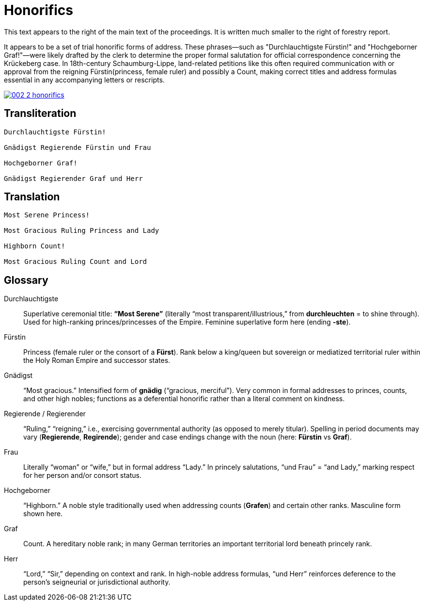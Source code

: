 = Honorifics
:page-role: wide

This text appears to the right of the main text of the proceedings. It is written much smaller to the
right of forestry report.

It appears to be a set of trial honorific forms of address. These phrases—such as
"Durchlauchtigste Fürstin!" and "Hochgeborner Graf!"—were likely drafted by the
clerk to determine the proper formal salutation for official correspondence
concerning the Krückeberg case. In 18th-century Schaumburg-Lippe, land-related
petitions like this often required communication with or approval from the
reigning Fürstin(princess, female ruler) and possibly a Count, making correct titles
and address formulas essential in any accompanying letters or rescripts.

image::002-2-honorifics.png[link=self]

== Transliteration
[verse]
____
Durchlauchtigste Fürstin!

Gnädigst Regierende Fürstin und Frau

Hochgeborner Graf!

Gnädigst Regierender Graf und Herr
____

== Translation

[verse]
____
Most Serene Princess!

Most Gracious Ruling Princess and Lady

Highborn Count!

Most Gracious Ruling Count and Lord
____

== Glossary

Durchlauchtigste:: Superlative ceremonial title: *“Most Serene”* (literally “most transparent/illustrious,” from *durchleuchten* = to shine through). Used for high-ranking princes/princesses of the Empire. Feminine superlative form here (ending *-ste*).

Fürstin:: Princess (female ruler or the consort of a *Fürst*). Rank below a king/queen but sovereign or mediatized territorial ruler within the Holy Roman Empire and successor states.

Gnädigst:: “Most gracious.” Intensified form of *gnädig* (“gracious, merciful”). Very common in formal addresses to princes, counts, and other high nobles; functions as a deferential honorific rather than a literal comment on kindness.

Regierende / Regierender:: “Ruling,” “reigning,” i.e., exercising governmental authority (as opposed to merely titular). Spelling in period documents may vary (*Regierende*, *Regirende*); gender and case endings change with the noun (here: *Fürstin* vs *Graf*).

Frau:: Literally “woman” or “wife,” but in formal address “Lady.” In princely salutations, “und Frau” = “and Lady,” marking respect for her person and/or consort status.

Hochgeborner:: “Highborn.” A noble style traditionally used when addressing counts (*Grafen*) and certain other ranks. Masculine form shown here.

Graf:: Count. A hereditary noble rank; in many German territories an important territorial lord beneath princely rank.

Herr:: “Lord,” “Sir,” depending on context and rank. In high-noble address formulas, “und Herr” reinforces deference to the person’s seigneurial or jurisdictional authority.

